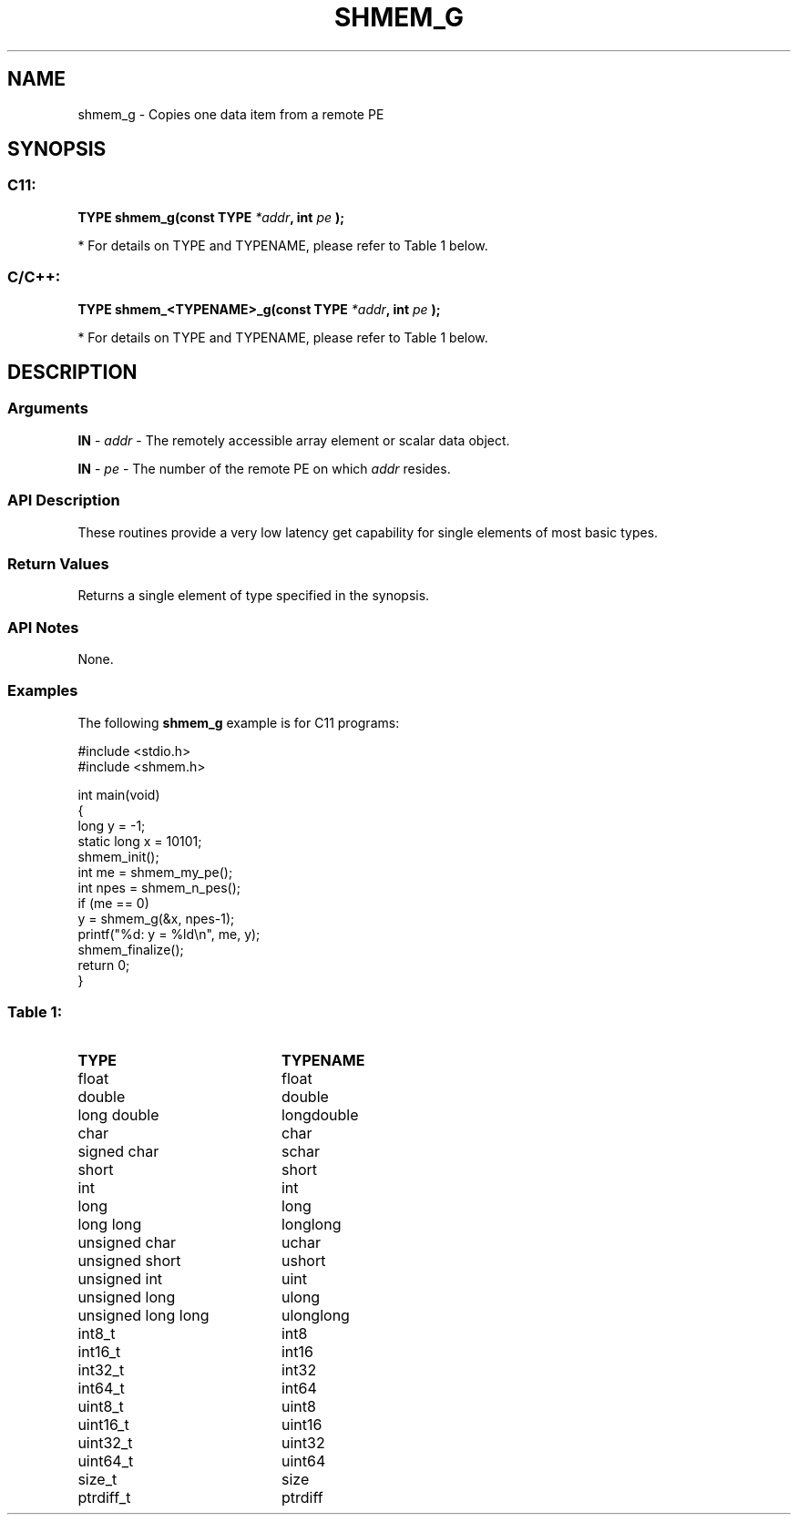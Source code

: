 .TH SHMEM_G 3  "Open Source Software Solutions, Inc." "OpenSHEMEM Library Documentation"
./ sectionStart
.SH NAME
shmem_g \-  Copies one data item from a remote PE 
./ sectionEnd
./ sectionStart
.SH   SYNOPSIS
./ sectionEnd
./ sectionStart
.SS C11:



.B TYPE
.B shmem_g(const
.B TYPE
.IB "*addr" ,
.B int
.I pe
.B );
./ sectionEnd


* For details on TYPE and TYPENAME, please refer to Table 1 below.
./ sectionStart
.SS C/C++:



.B TYPE
.B shmem_<TYPENAME>_g(const
.B TYPE
.IB "*addr" ,
.B int
.I pe
.B );
./ sectionEnd


* For details on TYPE and TYPENAME, please refer to Table 1 below.
./ sectionStart
.SH DESCRIPTION
.SS Arguments


.BR "IN " -
.I addr
- The remotely accessible array element or scalar data object.


.BR "IN " -
.I pe
- The number of the remote PE on which 
.I addr
resides.
./ sectionEnd
./ sectionStart
.SS API Description
These routines provide a very low latency get capability for single elements
of most basic types. 
./ sectionEnd
./ sectionStart
.SS Return Values
Returns a single element of type specified in the synopsis.
./ sectionEnd
./ sectionStart
.SS API Notes
None.
./ sectionEnd
./ sectionStart
.SS Examples



The following 
.B shmem\_g
example is for C11 programs:

.nf
#include <stdio.h>
#include <shmem.h>

int main(void)
{
  long y = -1;
  static long x = 10101;
  shmem_init();
  int me = shmem_my_pe();
  int npes = shmem_n_pes();
  if (me == 0)
     y = shmem_g(&x, npes-1);
  printf("%d: y = %ld\\n", me, y);
  shmem_finalize();
  return 0;
}
.fi



.SS Table 1: 
.TP 20
.B TYPE
.B TYPENAME
.TP
float
float
.TP
double
double
.TP
long double
longdouble
.TP
char
char
.TP
signed char
schar
.TP
short
short
.TP
int
int
.TP
long
long
.TP
long long
longlong
.TP
unsigned char
uchar
.TP
unsigned short
ushort
.TP
unsigned int
uint
.TP
unsigned long
ulong
.TP
unsigned long long
ulonglong
.TP
int8_t
int8
.TP
int16_t
int16
.TP
int32_t
int32
.TP
int64_t
int64
.TP
uint8_t
uint8
.TP
uint16_t
uint16
.TP
uint32_t
uint32
.TP
uint64_t
uint64
.TP
size_t
size
.TP
ptrdiff_t
ptrdiff
